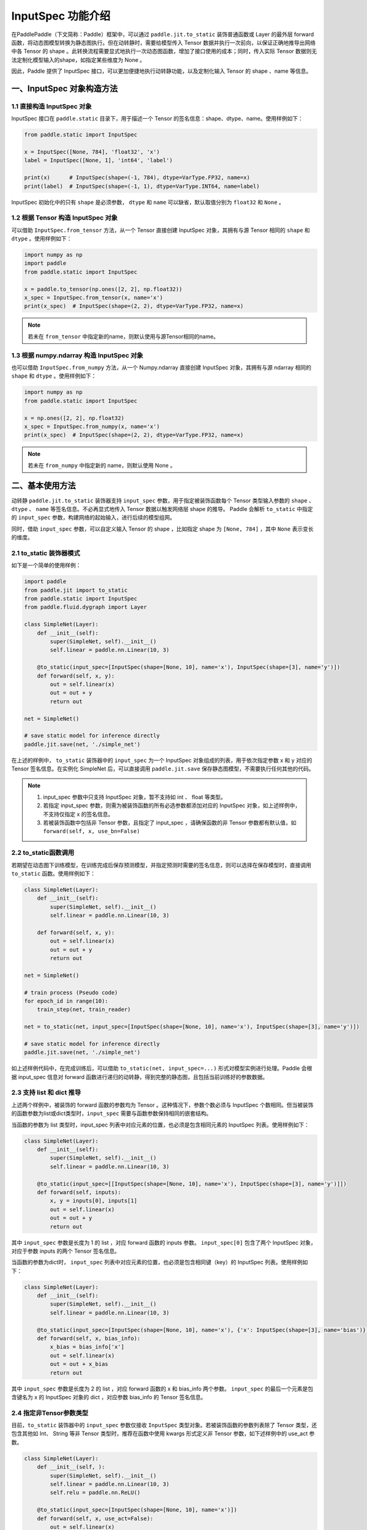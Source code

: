 .. _user_guide_dy2sta_input_spec_cn:

InputSpec 功能介绍
=================


在PaddlePaddle（下文简称：Paddle）框架中，可以通过 ``paddle.jit.to_static`` 装饰普通函数或 Layer 的最外层 forward 函数，将动态图模型转换为静态图执行。但在动转静时，需要给模型传入 Tensor 数据并执行一次前向，以保证正确地推导出网络中各 Tensor 的 shape 。此转换流程需要显式地执行一次动态图函数，增加了接口使用的成本；同时，传入实际 Tensor 数据则无法定制化模型输入的shape，如指定某些维度为 None 。

因此，Paddle 提供了 InputSpec 接口，可以更加便捷地执行动转静功能，以及定制化输入 Tensor 的 shape 、name 等信息。


一、InputSpec 对象构造方法
-------------------------

1.1 直接构造 InputSpec 对象
^^^^^^^^^^^^^^^^^^^^^^^^^^^^^^

InputSpec 接口在 ``paddle.static`` 目录下，用于描述一个 Tensor 的签名信息：shape、dtype、name。使用样例如下：

.. code-block:: python

    from paddle.static import InputSpec

    x = InputSpec([None, 784], 'float32', 'x')
    label = InputSpec([None, 1], 'int64', 'label')

    print(x)      # InputSpec(shape=(-1, 784), dtype=VarType.FP32, name=x)
    print(label)  # InputSpec(shape=(-1, 1), dtype=VarType.INT64, name=label)


InputSpec 初始化中的只有 ``shape`` 是必须参数， ``dtype`` 和 ``name`` 可以缺省，默认取值分别为 ``float32`` 和 ``None`` 。



1.2 根据 Tensor 构造 InputSpec 对象
^^^^^^^^^^^^^^^^^^^^^^^^^^^^^^^^^^

可以借助 ``InputSpec.from_tensor`` 方法，从一个 Tensor 直接创建 InputSpec 对象，其拥有与源 Tensor 相同的 ``shape`` 和 ``dtype`` 。使用样例如下：

.. code-block:: python

    import numpy as np
    import paddle
    from paddle.static import InputSpec

    x = paddle.to_tensor(np.ones([2, 2], np.float32))
    x_spec = InputSpec.from_tensor(x, name='x')
    print(x_spec)  # InputSpec(shape=(2, 2), dtype=VarType.FP32, name=x)


.. note::
    若未在 ``from_tensor`` 中指定新的name，则默认使用与源Tensor相同的name。


1.3 根据 numpy.ndarray 构造 InputSpec 对象
^^^^^^^^^^^^^^^^^^^^^^^^^^^^^^^^^^^^^^^^^^

也可以借助 ``InputSpec.from_numpy`` 方法，从一个 Numpy.ndarray 直接创建 InputSpec 对象，其拥有与源 ndarray 相同的 ``shape`` 和 ``dtype`` 。使用样例如下：

.. code-block:: python

    import numpy as np
    from paddle.static import InputSpec

    x = np.ones([2, 2], np.float32)
    x_spec = InputSpec.from_numpy(x, name='x')
    print(x_spec)  # InputSpec(shape=(2, 2), dtype=VarType.FP32, name=x)


.. note::
    若未在 ``from_numpy`` 中指定新的 name，则默认使用 None 。


二、基本使用方法
------------------

动转静 ``paddle.jit.to_static`` 装饰器支持 ``input_spec`` 参数，用于指定被装饰函数每个 Tensor 类型输入参数的 ``shape`` 、 ``dtype`` 、 ``name`` 等签名信息。不必再显式地传入 Tensor 数据以触发网络层 shape 的推导。 Paddle 会解析 ``to_static`` 中指定的 ``input_spec`` 参数，构建网络的起始输入，进行后续的模型组网。

同时，借助 ``input_spec`` 参数，可以自定义输入 Tensor 的 shape ，比如指定 shape 为 ``[None, 784]`` ，其中 ``None`` 表示变长的维度。

2.1 to_static 装饰器模式
^^^^^^^^^^^^^^^^^^^^^^^^^^

如下是一个简单的使用样例：

.. code-block:: python

    import paddle
    from paddle.jit import to_static
    from paddle.static import InputSpec
    from paddle.fluid.dygraph import Layer

    class SimpleNet(Layer):
        def __init__(self):
            super(SimpleNet, self).__init__()
            self.linear = paddle.nn.Linear(10, 3)

        @to_static(input_spec=[InputSpec(shape=[None, 10], name='x'), InputSpec(shape=[3], name='y')])
        def forward(self, x, y):
            out = self.linear(x)
            out = out + y
            return out

    net = SimpleNet()

    # save static model for inference directly
    paddle.jit.save(net, './simple_net')


在上述的样例中， ``to_static`` 装饰器中的 ``input_spec`` 为一个 InputSpec 对象组成的列表，用于依次指定参数 x 和 y 对应的 Tensor 签名信息。在实例化 SimpleNet 后，可以直接调用 ``paddle.jit.save`` 保存静态图模型，不需要执行任何其他的代码。

.. note::
    1. input_spec 参数中只支持 InputSpec 对象，暂不支持如 int 、 float 等类型。
    2. 若指定 input_spec 参数，则需为被装饰函数的所有必选参数都添加对应的 InputSpec 对象，如上述样例中，不支持仅指定 x 的签名信息。
    3. 若被装饰函数中包括非 Tensor 参数，且指定了 input_spec ，请确保函数的非 Tensor 参数都有默认值，如 ``forward(self, x, use_bn=False)``


2.2 to_static函数调用
^^^^^^^^^^^^^^^^^^^^

若期望在动态图下训练模型，在训练完成后保存预测模型，并指定预测时需要的签名信息，则可以选择在保存模型时，直接调用 ``to_static`` 函数。使用样例如下：

.. code-block:: python

    class SimpleNet(Layer):
        def __init__(self):
            super(SimpleNet, self).__init__()
            self.linear = paddle.nn.Linear(10, 3)

        def forward(self, x, y):
            out = self.linear(x)
            out = out + y
            return out

    net = SimpleNet()

    # train process (Pseudo code)
    for epoch_id in range(10):
        train_step(net, train_reader)
        
    net = to_static(net, input_spec=[InputSpec(shape=[None, 10], name='x'), InputSpec(shape=[3], name='y')])

    # save static model for inference directly
    paddle.jit.save(net, './simple_net')


如上述样例代码中，在完成训练后，可以借助 ``to_static(net, input_spec=...)`` 形式对模型实例进行处理。Paddle 会根据 input_spec 信息对 forward 函数进行递归的动转静，得到完整的静态图，且包括当前训练好的参数数据。


2.3 支持 list 和 dict 推导
^^^^^^^^^^^^^^^^^^^^^^^^^^^^

上述两个样例中，被装饰的 forward 函数的参数均为 Tensor 。这种情况下，参数个数必须与 InputSpec 个数相同。但当被装饰的函数参数为list或dict类型时，``input_spec`` 需要与函数参数保持相同的嵌套结构。

当函数的参数为 list 类型时，input_spec 列表中对应元素的位置，也必须是包含相同元素的 InputSpec 列表。使用样例如下：

.. code-block:: python

    class SimpleNet(Layer):
        def __init__(self):
            super(SimpleNet, self).__init__()
            self.linear = paddle.nn.Linear(10, 3)

        @to_static(input_spec=[[InputSpec(shape=[None, 10], name='x'), InputSpec(shape=[3], name='y')]])
        def forward(self, inputs):
            x, y = inputs[0], inputs[1]
            out = self.linear(x)
            out = out + y
            return out


其中 ``input_spec`` 参数是长度为 1 的 list ，对应 forward 函数的 inputs 参数。 ``input_spec[0]`` 包含了两个 InputSpec 对象，对应于参数 inputs 的两个 Tensor 签名信息。

当函数的参数为dict时， ``input_spec`` 列表中对应元素的位置，也必须是包含相同键（key）的 InputSpec 列表。使用样例如下：

.. code-block:: python

    class SimpleNet(Layer):
        def __init__(self):
            super(SimpleNet, self).__init__()
            self.linear = paddle.nn.Linear(10, 3)

        @to_static(input_spec=[InputSpec(shape=[None, 10], name='x'), {'x': InputSpec(shape=[3], name='bias')}])
        def forward(self, x, bias_info):
            x_bias = bias_info['x']
            out = self.linear(x)
            out = out + x_bias
            return out


其中 ``input_spec`` 参数是长度为 2 的 list ，对应 forward 函数的 x 和 bias_info 两个参数。 ``input_spec`` 的最后一个元素是包含键名为 x 的 InputSpec 对象的 dict ，对应参数 bias_info 的 Tensor 签名信息。


2.4 指定非Tensor参数类型
^^^^^^^^^^^^^^^^^^^^^^^^^^^^

目前，``to_static`` 装饰器中的 ``input_spec`` 参数仅接收 ``InputSpec`` 类型对象。若被装饰函数的参数列表除了 Tensor 类型，还包含其他如 Int、 String 等非 Tensor 类型时，推荐在函数中使用 kwargs 形式定义非 Tensor 参数，如下述样例中的 use_act 参数。

.. code-block:: python

    class SimpleNet(Layer):
        def __init__(self, ):
            super(SimpleNet, self).__init__()
            self.linear = paddle.nn.Linear(10, 3)
            self.relu = paddle.nn.ReLU()

        @to_static(input_spec=[InputSpec(shape=[None, 10], name='x')])
        def forward(self, x, use_act=False):
            out = self.linear(x)
            if use_act:
                out = self.relu(out)
            return out

    net = SimpleNet()
    adam = paddle.optimizer.Adam(parameters=net.parameters())

    # train model
    batch_num = 10
    for step in range(batch_num):
        x = paddle.rand([4, 10], 'float32')
        use_act = (step%2 == 0)
        out = net(x, use_act)
        loss = paddle.mean(out)
        loss.backward()
        adam.minimize(loss)
        net.clear_gradients()

    # save inference model with use_act=False
    paddle.jit.save(net, path='./simple_net')


在上述样例中，step 为奇数时，use_act 取值为 False ； step 为偶数时， use_act 取值为 True 。动转静支持非 Tensor 参数在训练时取不同的值，且保证了取值不同的训练过程都可以更新模型的网络参数，行为与动态图一致。

kwargs 参数的默认值主要用于保存推理模型。在借助 ``paddle.jit.save`` 保存预测模型时，动转静会根据 input_spec 和 kwargs 的默认值保存推理模型和网络参数。因此建议将 kwargs 参数默认值设置为预测时的取值。

更多关于动转静 ``to_static`` 搭配 ``paddle.jit.save/load`` 的使用方式，可以参考 :ref:`cn_doc_model_save_load` 。
